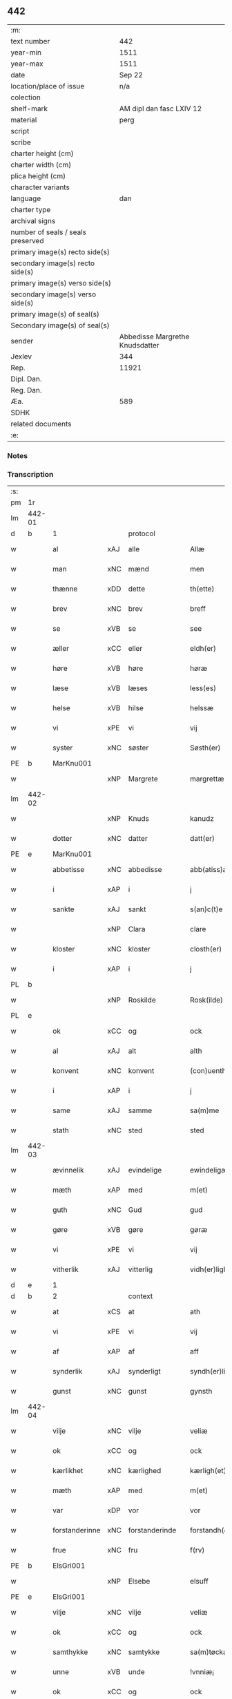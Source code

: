 ** 442

| :m:                               |                                 |
| text number                       |                             442 |
| year-min                          |                            1511 |
| year-max                          |                            1511 |
| date                              |                          Sep 22 |
| location/place of issue           |                             n/a |
| colection                         |                                 |
| shelf-mark                        |        AM dipl dan fasc LXIV 12 |
| material                          |                            perg |
| script                            |                                 |
| scribe                            |                                 |
| charter height (cm)               |                                 |
| charter width (cm)                |                                 |
| plica height (cm)                 |                                 |
| character variants                |                                 |
| language                          |                             dan |
| charter type                      |                                 |
| archival signs                    |                                 |
| number of seals / seals preserved |                                 |
| primary image(s) recto side(s)    |                                 |
| secondary image(s) recto side(s)  |                                 |
| primary image(s) verso side(s)    |                                 |
| secondary image(s) verso side(s)  |                                 |
| primary image(s) of seal(s)       |                                 |
| Secondary image(s) of seal(s)     |                                 |
| sender                            | Abbedisse Margrethe Knudsdatter |
| Jexlev                            |                             344 |
| Rep.                              |                           11921 |
| Dipl. Dan.                        |                                 |
| Reg. Dan.                         |                                 |
| Æa.                               |                             589 |
| SDHK                              |                                 |
| related documents                 |                                 |
| :e:                               |                                 |

*** Notes


*** Transcription
| :s: |        |                |     |                |   |                  |               |   |   |   |               |     |   |   |   |        |          |          |  |    |    |    |    |
| pm  | 1r     |                |     |                |   |                  |               |   |   |   |               |     |   |   |   |        |          |          |  |    |    |    |    |
| lm  | 442-01 |                |     |                |   |                  |               |   |   |   |               |     |   |   |   |        |          |          |  |    |    |    |    |
| d   | b      | 1              |     | protocol       |   |                  |               |   |   |   |               |     |   |   |   |        |          |          |  |    |    |    |    |
| w   |        | al             | xAJ | alle           |   | Allæ             | Allæ          |   |   |   |               | dan |   |   |   | 442-01 | 1:protocol |          |  |    |    |    |    |
| w   |        | man            | xNC | mænd           |   | men              | me           |   |   |   |               | dan |   |   |   | 442-01 | 1:protocol |          |  |    |    |    |    |
| w   |        | thænne         | xDD | dette          |   | th(ette)         | thꝫͤ           |   |   |   |               | dan |   |   |   | 442-01 | 1:protocol |          |  |    |    |    |    |
| w   |        | brev           | xNC | brev           |   | breff            | bꝛeff         |   |   |   |               | dan |   |   |   | 442-01 | 1:protocol |          |  |    |    |    |    |
| w   |        | se             | xVB | se              |   | see              | ſee           |   |   |   |               | dan |   |   |   | 442-01 | 1:protocol |          |  |    |    |    |    |
| w   |        | æller          | xCC | eller          |   | eldh(er)         | eldhꝭ         |   |   |   |               | dan |   |   |   | 442-01 | 1:protocol |          |  |    |    |    |    |
| w   |        | høre           | xVB | høre           |   | høræ             | høꝛæ          |   |   |   |               | dan |   |   |   | 442-01 | 1:protocol |          |  |    |    |    |    |
| w   |        | læse           | xVB | læses          |   | less(es)         | leſ          |   |   |   |               | dan |   |   |   | 442-01 | 1:protocol |          |  |    |    |    |    |
| w   |        | helse          | xVB | hilse          |   | helssæ           | helſſæ        |   |   |   |               | dan |   |   |   | 442-01 | 1:protocol |          |  |    |    |    |    |
| w   |        | vi             | xPE | vi             |   | vij              | vij           |   |   |   |               | dan |   |   |   | 442-01 | 1:protocol |          |  |    |    |    |    |
| w   |        | syster         | xNC | søster         |   | Søsth(er)        | Søſthꝭ        |   |   |   | flourish on S | dan |   |   |   | 442-01 | 1:protocol |          |  |    |    |    |    |
| PE  | b      | MarKnu001      |     |                |   |                  |               |   |   |   |               |     |   |   |   |        |          |          |  |    |    |    |    |
| w   |        |                | xNP | Margrete       |   | margrettæ        | maꝛgꝛettæ     |   |   |   |               | dan |   |   |   | 442-01 | 1:protocol |          |  |2104|    |    |    |
| lm  | 442-02 |                |     |                |   |                  |               |   |   |   |               |     |   |   |   |        |          |          |  |    |    |    |    |
| w   |        |                | xNP | Knuds          |   | kanudz           | kanudz        |   |   |   |               | dan |   |   |   | 442-02 | 1:protocol |          |  |2104|    |    |    |
| w   |        | dotter         | xNC | datter         |   | datt(er)         | dattꝭ         |   |   |   |               | dan |   |   |   | 442-02 | 1:protocol |          |  |2104|    |    |    |
| PE  | e      | MarKnu001      |     |                |   |                  |               |   |   |   |               |     |   |   |   |        |          |          |  |    |    |    |    |
| w   |        | abbetisse      | xNC | abbedisse      |   | abb(atiss)a      | ab̅ba          |   |   |   |               | lat |   |   |   | 442-02 | 1:protocol |          |  |    |    |    |    |
| w   |        | i              | xAP | i              |   | j                | ȷ             |   |   |   |               | dan |   |   |   | 442-02 | 1:protocol |          |  |    |    |    |    |
| w   |        | sankte         | xAJ | sankt          |   | s(an)c(t)e       | ſce̅           |   |   |   |               | dan |   |   |   | 442-02 | 1:protocol |          |  |    |    |    |    |
| w   |        |                | xNP | Clara          |   | clare            | claꝛe         |   |   |   |               | dan |   |   |   | 442-02 | 1:protocol |          |  |    |    |    |    |
| w   |        | kloster        | xNC | kloster        |   | closth(er)       | cloſthꝭ       |   |   |   |               | dan |   |   |   | 442-02 | 1:protocol |          |  |    |    |    |    |
| w   |        | i              | xAP | i              |   | j                | j             |   |   |   |               | dan |   |   |   | 442-02 | 1:protocol |          |  |    |    |    |    |
| PL  | b      |                |     |                |   |                  |               |   |   |   |               |     |   |   |   |        |          |          |  |    |    |    |    |
| w   |        |                | xNP | Roskilde       |   | Rosk(ilde)       | Roſkꝭ         |   |   |   |               | dan |   |   |   | 442-02 | 1:protocol |          |  |    |    |1967|    |
| PL  | e      |                |     |                |   |                  |               |   |   |   |               |     |   |   |   |        |          |          |  |    |    |    |    |
| w   |        | ok             | xCC | og             |   | ock              | ock           |   |   |   |               | dan |   |   |   | 442-02 | 1:protocol |          |  |    |    |    |    |
| w   |        | al             | xAJ | alt            |   | alth             | alth          |   |   |   |               | dan |   |   |   | 442-02 | 1:protocol |          |  |    |    |    |    |
| w   |        | konvent        | xNC | konvent        |   | (con)uenth       | ꝯuenth        |   |   |   |               | dan |   |   |   | 442-02 | 1:protocol |          |  |    |    |    |    |
| w   |        | i              | xAP | i              |   | j                | ȷ             |   |   |   |               | dan |   |   |   | 442-02 | 1:protocol |          |  |    |    |    |    |
| w   |        | same           | xAJ | samme          |   | sa(m)me          | ſa̅me          |   |   |   |               | dan |   |   |   | 442-02 | 1:protocol |          |  |    |    |    |    |
| w   |        | stath          | xNC | sted           |   | sted             | ſted          |   |   |   |               | dan |   |   |   | 442-02 | 1:protocol |          |  |    |    |    |    |
| lm  | 442-03 |                |     |                |   |                  |               |   |   |   |               |     |   |   |   |        |          |          |  |    |    |    |    |
| w   |        | ævinnelik      | xAJ | evindelige     |   | ewindeligæ       | ewındelıgæ    |   |   |   |               | dan |   |   |   | 442-03 | 1:protocol |          |  |    |    |    |    |
| w   |        | mæth           | xAP | med            |   | m(et)            | mꝫ            |   |   |   |               | dan |   |   |   | 442-03 | 1:protocol |          |  |    |    |    |    |
| w   |        | guth           | xNC | Gud            |   | gud              | gud           |   |   |   |               | dan |   |   |   | 442-03 | 1:protocol |          |  |    |    |    |    |
| w   |        | gøre           | xVB | gøre           |   | gøræ             | gøꝛæ          |   |   |   |               | dan |   |   |   | 442-03 | 1:protocol |          |  |    |    |    |    |
| w   |        | vi             | xPE | vi             |   | vij              | vij           |   |   |   |               | dan |   |   |   | 442-03 | 1:protocol |          |  |    |    |    |    |
| w   |        | vitherlik      | xAJ | vitterlig      |   | vidh(er)ligh     | vidhꝭlıgh     |   |   |   |               | dan |   |   |   | 442-03 | 1:protocol |          |  |    |    |    |    |
| d   | e      | 1              |     |                |   |                  |               |   |   |   |               |     |   |   |   |        |          |          |  |    |    |    |    |
| d   | b      | 2              |     | context        |   |                  |               |   |   |   |               |     |   |   |   |        |          |          |  |    |    |    |    |
| w   |        | at             | xCS | at             |   | ath              | ath           |   |   |   |               | dan |   |   |   | 442-03 | 2:context |          |  |    |    |    |    |
| w   |        | vi             | xPE | vi             |   | vij              | vij           |   |   |   |               | dan |   |   |   | 442-03 | 2:context |          |  |    |    |    |    |
| w   |        | af             | xAP | af             |   | aff              | aff           |   |   |   |               | dan |   |   |   | 442-03 | 2:context |          |  |    |    |    |    |
| w   |        | synderlik      | xAJ | synderligt     |   | syndh(er)ligth   | ſyndhꝭlıgth   |   |   |   |               | dan |   |   |   | 442-03 | 2:context |          |  |    |    |    |    |
| w   |        | gunst          | xNC | gunst          |   | gynsth           | gynſth        |   |   |   |               | dan |   |   |   | 442-03 | 2:context |          |  |    |    |    |    |
| lm  | 442-04 |                |     |                |   |                  |               |   |   |   |               |     |   |   |   |        |          |          |  |    |    |    |    |
| w   |        | vilje          | xNC | vilje          |   | veliæ            | velıæ         |   |   |   |               | dan |   |   |   | 442-04 | 2:context |          |  |    |    |    |    |
| w   |        | ok             | xCC | og             |   | ock              | ock           |   |   |   |               | dan |   |   |   | 442-04 | 2:context |          |  |    |    |    |    |
| w   |        | kærlikhet      | xNC | kærlighed      |   | kærligh(et)      | kæꝛlıghꝫ      |   |   |   |               | dan |   |   |   | 442-04 | 2:context |          |  |    |    |    |    |
| w   |        | mæth           | xAP | med            |   | m(et)            | mꝫ            |   |   |   |               | dan |   |   |   | 442-04 | 2:context |          |  |    |    |    |    |
| w   |        | var            | xDP | vor            |   | vor              | voꝛ           |   |   |   |               | dan |   |   |   | 442-04 | 2:context |          |  |    |    |    |    |
| w   |        | forstanderinne | xNC | forstanderinde |   | forstandh(er)inæ | foꝛſtandhꝭınæ |   |   |   |               | dan |   |   |   | 442-04 | 2:context |          |  |    |    |    |    |
| w   |        | frue           | xNC | fru            |   | f(rv)            | fͮ             |   |   |   |               | dan |   |   |   | 442-04 | 2:context |          |  |    |    |    |    |
| PE  | b      | ElsGri001      |     |                |   |                  |               |   |   |   |               |     |   |   |   |        |          |          |  |    |    |    |    |
| w   |        |                | xNP | Elsebe         |   | elsuff           | elſuff        |   |   |   |               | dan |   |   |   | 442-04 | 2:context |          |  |2105|    |    |    |
| PE  | e      | ElsGri001      |     |                |   |                  |               |   |   |   |               |     |   |   |   |        |          |          |  |    |    |    |    |
| w   |        | vilje          | xNC | vilje          |   | veliæ            | velıæ         |   |   |   |               | dan |   |   |   | 442-04 | 2:context |          |  |    |    |    |    |
| w   |        | ok             | xCC | og             |   | ock              | ock           |   |   |   |               | dan |   |   |   | 442-04 | 2:context |          |  |    |    |    |    |
| w   |        | samthykke      | xNC | samtykke       |   | sa(m)tøckæ       | ſa̅tøckæ       |   |   |   |               | dan |   |   |   | 442-04 | 2:context |          |  |    |    |    |    |
| w   |        | unne           | xVB | unde           |   | !vnniæ¡          | !vnnıæ¡       |   |   |   |               | dan |   |   |   | 442-04 | 2:context |          |  |    |    |    |    |
| w   |        | ok             | xCC | og             |   | ock              | ock           |   |   |   |               | dan |   |   |   | 442-04 | 2:context |          |  |    |    |    |    |
| lm  | 442-05 |                |     |                |   |                  |               |   |   |   |               |     |   |   |   |        |          |          |  |    |    |    |    |
| w   |        | unne           | xVB | undt           |   | vntth            | vntth         |   |   |   |               | dan |   |   |   | 442-05 | 2:context |          |  |    |    |    |    |
| w   |        | have           | xVB | have           |   | haffuæ           | haffuæ        |   |   |   |               | dan |   |   |   | 442-05 | 2:context |          |  |    |    |    |    |
| w   |        | hetherlik      | xAJ | hæderlig       |   | hedh(er)ligh     | hedhꝭlıgh     |   |   |   |               | dan |   |   |   | 442-05 | 2:context |          |  |    |    |    |    |
| w   |        | man            | xNC | mand           |   | man              | ma           |   |   |   |               | dan |   |   |   | 442-05 | 2:context |          |  |    |    |    |    |
| w   |        | hærre          | xNC | hr.             |   | h(er)            | h̅             |   |   |   |               | dan |   |   |   | 442-05 | 2:context |          |  |    |    |    |    |
| w   |        | ærkedjakn      | xNC | ærkedegn       |   | erchedig(e)n     | eꝛchedıg̅     |   |   |   |               | dan |   |   |   | 442-05 | 2:context |          |  |    |    |    |    |
| w   |        | hærre          | xNC | hr.             |   | h(er)            | h̅             |   |   |   |               | dan |   |   |   | 442-05 | 2:context |          |  |    |    |    |    |
| PE  | b      | JenLau001      |     |                |   |                  |               |   |   |   |               |     |   |   |   |        |          |          |  |    |    |    |    |
| w   |        |                | xNP | Jens           |   | Jenss            | Jenſſ         |   |   |   |               | dan |   |   |   | 442-05 | 2:context |          |  |2106|    |    |    |
| w   |        |                | xNP | Laurensen      |   | laurinss(øn)     | lauꝛınſ      |   |   |   |               | dan |   |   |   | 442-05 | 2:context |          |  |2106|    |    |    |
| PE  | e      | JenLau001      |     |                |   |                  |               |   |   |   |               |     |   |   |   |        |          |          |  |    |    |    |    |
| w   |        | en             | xNA | en             |   | en               | en            |   |   |   |               | dan |   |   |   | 442-05 | 2:context |          |  |    |    |    |    |
| w   |        | var            | xDP | vor            |   | vor              | voꝛ           |   |   |   |               | dan |   |   |   | 442-05 | 2:context |          |  |    |    |    |    |
| w   |        | kloster        | xNC | klosters       |   | closth(er)       | cloſthꝭ       |   |   |   |               | dan |   |   |   | 442-05 | 2:context |          |  |    |    |    |    |
| w   |        | thjanere       | xNC | tjenere        |   | thiæneræ         | thıæneꝛæ      |   |   |   |               | dan |   |   |   | 442-05 | 2:context |          |  |    |    |    |    |
| lm  | 442-06 |                |     |                |   |                  |               |   |   |   |               |     |   |   |   |        |          |          |  |    |    |    |    |
| w   |        | sum            | xRP | som            |   | som              | ſom           |   |   |   |               | dan |   |   |   | 442-06 | 2:context |          |  |    |    |    |    |
| w   |        | hete           | xVB | hedder         |   | hedh(er)         | hedhꝭ         |   |   |   |               | dan |   |   |   | 442-06 | 2:context |          |  |    |    |    |    |
| PE  | b      | OluHan002      |     |                |   |                  |               |   |   |   |               |     |   |   |   |        |          |          |  |    |    |    |    |
| w   |        |                | xNP | Oluf           |   | oleff            | oleff         |   |   |   |               | dan |   |   |   | 442-06 | 2:context |          |  |2107|    |    |    |
| w   |        |                | xNP | Hansen         |   | hanss(øn)        | hanſ         |   |   |   |               | dan |   |   |   | 442-06 | 2:context |          |  |2107|    |    |    |
| PE  | e      | OluHan002      |     |                |   |                  |               |   |   |   |               |     |   |   |   |        |          |          |  |    |    |    |    |
| w   |        | føthe          | xVB | føder          |   | fødh(er)         | fødhꝭ         |   |   |   |               | dan |   |   |   | 442-06 | 2:context |          |  |    |    |    |    |
| w   |        | være           | xVB | er             |   | ær               | æꝛ            |   |   |   |               | dan |   |   |   | 442-06 | 2:context |          |  |    |    |    |    |
| w   |        | i              | xAP | i              |   | j                | ȷ             |   |   |   |               | dan |   |   |   | 442-06 | 2:context |          |  |    |    |    |    |
| PL  | b      |                |     |                |   |                  |               |   |   |   |               |     |   |   |   |        |          |          |  |    |    |    |    |
| w   |        |                | xNP | Kyndelmisse     |   | kyndeløssæ       | kyndeløſſæ    |   |   |   |               | dan |   |   |   | 442-06 | 2:context |          |  |    |    |1968|    |
| PL  | e      |                |     |                |   |                  |               |   |   |   |               |     |   |   |   |        |          |          |  |    |    |    |    |
| w   |        | i              | xAP | i              |   | j                | ȷ             |   |   |   |               | dan |   |   |   | 442-06 | 2:context |          |  |    |    |    |    |
| PL  | b      |                |     |                |   |                  |               |   |   |   |               |     |   |   |   |        |          |          |  |    |    |    |    |
| w   |        |                | xNP | Hyllinge       |   | hylingæ          | hylıngæ       |   |   |   |               | dan |   |   |   | 442-06 | 2:context |          |  |    |    |1969|    |
| w   |        | sokn           | xNC | sogn           |   | songh            | ſongh         |   |   |   |               | dan |   |   |   | 442-06 | 2:context |          |  |    |    |1969|    |
| PL  | e      |                |     |                |   |                  |               |   |   |   |               |     |   |   |   |        |          |          |  |    |    |    |    |
| w   |        | ok             | xCC | og             |   | ock              | ock           |   |   |   |               | dan |   |   |   | 442-06 | 2:context |          |  |    |    |    |    |
| w   |        | at             | xCS | at             |   | atth             | atth          |   |   |   |               | dan |   |   |   | 442-06 | 2:context |          |  |    |    |    |    |
| w   |        | han            | xPE | han            |   | han              | ha           |   |   |   |               | dan |   |   |   | 442-06 | 2:context |          |  |    |    |    |    |
| lm  | 442-07 |                |     |                |   |                  |               |   |   |   |               |     |   |   |   |        |          |          |  |    |    |    |    |
| w   |        | mughe          | xVB | må             |   | maa              | maa           |   |   |   |               | dan |   |   |   | 442-07 | 2:context |          |  |    |    |    |    |
| w   |        | være           | xVB | være           |   | væræ             | væꝛæ          |   |   |   |               | dan |   |   |   | 442-07 | 2:context |          |  |    |    |    |    |
| w   |        | kvit           | xAJ | kvit           |   | quitt            | quıtt         |   |   |   |               | dan |   |   |   | 442-07 | 2:context |          |  |    |    |    |    |
| w   |        | ok             | xCC | og             |   | ock              | ock           |   |   |   |               | dan |   |   |   | 442-07 | 2:context |          |  |    |    |    |    |
| w   |        | fri            | xAJ | fri            |   | frij             | fꝛij          |   |   |   |               | dan |   |   |   | 442-07 | 2:context |          |  |    |    |    |    |
| w   |        | upa            | xAP | på             |   | poo              | poo           |   |   |   |               | dan |   |   |   | 442-07 | 2:context |          |  |    |    |    |    |
| w   |        | fornævnd       | xAJ | fornævnte      |   | for(nefnde)      | foꝛͩͤ           |   |   |   |               | dan |   |   |   | 442-07 | 2:context |          |  |    |    |    |    |
| w   |        | hærre          | xNC | hr.              |   | h(er)            | h̅             |   |   |   |               | dan |   |   |   | 442-07 | 2:context |          |  |    |    |    |    |
| PE  | b      | JenLau001      |     |                |   |                  |               |   |   |   |               |     |   |   |   |        |          |          |  |    |    |    |    |
| w   |        |                | xNP | Jens           |   | Jenss            | Jenſſ         |   |   |   |               | dan |   |   |   | 442-07 | 2:context |          |  |2108|    |    |    |
| w   |        |                | xNP | Laurensen      |   | laurinss(øn)     | lauꝛınſ      |   |   |   |               | dan |   |   |   | 442-07 | 2:context |          |  |2108|    |    |    |
| PE  | e      | JenLau001      |     |                |   |                  |               |   |   |   |               |     |   |   |   |        |          |          |  |    |    |    |    |
| w   |        | goths          | xNC | gods           |   | godz             | godz          |   |   |   |               | dan |   |   |   | 442-07 | 2:context |          |  |    |    |    |    |
| w   |        | hvar           | xAV | hvor           |   | hwar             | hwaꝛ          |   |   |   |               | dan |   |   |   | 442-07 | 2:context |          |  |    |    |    |    |
| w   |        | han            | xPE | han            |   | ha(n)            | ha̅            |   |   |   |               | dan |   |   |   | 442-07 | 2:context |          |  |    |    |    |    |
| w   |        |                |     |                |   | ⸠h⸡              | ⸠h⸡           |   |   |   |               | dan |   |   |   | 442-07 | 2:context |          |  |    |    |    |    |
| w   |        | vilje          | xVB | vil            |   | vell             | vell          |   |   |   |               | dan |   |   |   | 442-07 | 2:context |          |  |    |    |    |    |
| w   |        | han            | xPE | ham            |   | ha(m)            | haͫ            |   |   |   |               | dan |   |   |   | 442-07 | 2:context |          |  |    |    |    |    |
| lm  | 442-08 |                |     |                |   |                  |               |   |   |   |               |     |   |   |   |        |          |          |  |    |    |    |    |
| w   |        | have           | xVB | have           |   | haffuæ           | haffuæ        |   |   |   |               | dan |   |   |   | 442-08 | 2:context |          |  |    |    |    |    |
| w   |        | uten           | xAP | uden           |   | udh(e)n          | udhn̅          |   |   |   |               | dan |   |   |   | 442-08 | 2:context |          |  |    |    |    |    |
| w   |        | noker          | xDD | nogen          |   | nogh(er)         | noghꝭ         |   |   |   |               | dan |   |   |   | 442-08 | 2:context |          |  |    |    |    |    |
| w   |        | man            | xNC | mands          |   | manss            | manſſ         |   |   |   |               | dan |   |   |   | 442-08 | 2:context |          |  |    |    |    |    |
| w   |        | tiltale        | xNC | tiltale        |   | telltallæ        | telltallæ     |   |   |   |               | dan |   |   |   | 442-08 | 2:context |          |  |    |    |    |    |
| w   |        | udelt          | xAJ | udelt          |   | vdeldh(er)       | vdeldhꝭ       |   |   |   |               | dan |   |   |   | 442-08 | 2:context |          |  |    |    |    |    |
| w   |        | utiltaleth     | xAJ | utiltalen      |   | vtelltallen      | vtelltalle   |   |   |   |               | dan |   |   |   | 442-08 | 2:context |          |  |    |    |    |    |
| w   |        | af             | xAP | af             |   | aff              | aff           |   |   |   |               | dan |   |   |   | 442-08 | 2:context |          |  |    |    |    |    |
| w   |        | vi             | xPE | os             |   | vos              | vo           |   |   |   |               | dan |   |   |   | 442-08 | 2:context |          |  |    |    |    |    |
| w   |        | ok             | xCC | og             |   | ock              | ock           |   |   |   |               | dan |   |   |   | 442-08 | 2:context |          |  |    |    |    |    |
| w   |        | af             | xAP | af             |   | aff              | aff           |   |   |   |               | dan |   |   |   | 442-08 | 2:context |          |  |    |    |    |    |
| w   |        | var            | xDP | vore           |   | voræ             | voꝛæ          |   |   |   |               | dan |   |   |   | 442-08 | 2:context |          |  |    |    |    |    |
| lm  | 442-09 |                |     |                |   |                  |               |   |   |   |               |     |   |   |   |        |          |          |  |    |    |    |    |
| w   |        | forstandere    | xNC | forstander     |   | forstondh(er)    | foꝛſtondhꝭ    |   |   |   |               | dan |   |   |   | 442-09 | 2:context |          |  |    |    |    |    |
| w   |        | nu             | xAV | nu             |   | nw               | nw            |   |   |   |               | dan |   |   |   | 442-09 | 2:context |          |  |    |    |    |    |
| w   |        | være           | xVB | er             |   | ær               | æꝛ            |   |   |   |               | dan |   |   |   | 442-09 | 2:context |          |  |    |    |    |    |
| w   |        | æller          | xCC | eller          |   | eldh(er)         | eldhꝭ         |   |   |   |               | dan |   |   |   | 442-09 | 2:context |          |  |    |    |    |    |
| w   |        | kome           | xVB | kommende       |   | ko(m)mend(e)     | ko̅men        |   |   |   |               | dan |   |   |   | 442-09 | 2:context |          |  |    |    |    |    |
| w   |        | varthe         | xVB | vorde          |   | vordæ            | voꝛdæ         |   |   |   |               | dan |   |   |   | 442-09 | 2:context |          |  |    |    |    |    |
| d   | e      | 2              |     |                |   |                  |               |   |   |   |               |     |   |   |   |        |          |          |  |    |    |    |    |
| d   | b      | 3              |     | eschatocol     |   |                  |               |   |   |   |               |     |   |   |   |        |          |          |  |    |    |    |    |
| w   |        | til            | xAP | til            |   | tell             | tell          |   |   |   |               | dan |   |   |   | 442-09 | 3:eschatocol |          |  |    |    |    |    |
| w   |        | ytermere       | xAJ | ydermere       |   | ydh(er)meræ      | ydhꝭmeꝛæ      |   |   |   |               | dan |   |   |   | 442-09 | 3:eschatocol |          |  |    |    |    |    |
| w   |        | vitnesbyrth    | xNC | vidnesbyrd     |   | vidnæbyrd        | vıdnæbyꝛd     |   |   |   |               | dan |   |   |   | 442-09 | 3:eschatocol |          |  |    |    |    |    |
| w   |        | ok             | xCC | og             |   | ock              | ock           |   |   |   |               | dan |   |   |   | 442-09 | 3:eschatocol |          |  |    |    |    |    |
| w   |        | stathfæste     | xVB | stadfæste      |   | stadfestæ        | ſtadfeſtæ     |   |   |   |               | dan |   |   |   | 442-09 | 3:eschatocol |          |  |    |    |    |    |
| lm  | 442-10 |                |     |                |   |                  |               |   |   |   |               |     |   |   |   |        |          |          |  |    |    |    |    |
| w   |        | være           | xVB | er             |   | ær               | æꝛ            |   |   |   |               | dan |   |   |   | 442-10 | 3:eschatocol |          |  |    |    |    |    |
| w   |        | var            | xDP | vort           |   | vortth           | voꝛtth        |   |   |   |               | dan |   |   |   | 442-10 | 3:eschatocol |          |  |    |    |    |    |
| w   |        | konvent        | xNC | konvents       |   | (con)uenttz      | ꝯuenttz       |   |   |   |               | dan |   |   |   | 442-10 | 3:eschatocol |          |  |    |    |    |    |
| w   |        | insighle       | xNC | indsegle        |   | incegllæ         | ıncegllæ      |   |   |   |               | dan |   |   |   | 442-10 | 3:eschatocol |          |  |    |    |    |    |
| w   |        | hængje         | xVB | hængt          |   | hengtth          | hengtth       |   |   |   |               | dan |   |   |   | 442-10 | 3:eschatocol |          |  |    |    |    |    |
| w   |        | næthen         | xAV | neden          |   | needen           | neede        |   |   |   |               | dan |   |   |   | 442-10 | 3:eschatocol |          |  |    |    |    |    |
| w   |        | for            | xAP | for            |   | for              | foꝛ           |   |   |   |               | dan |   |   |   | 442-10 | 3:eschatocol |          |  |    |    |    |    |
| w   |        | thænne         | xDD | dette          |   | th(ette)         | thꝫͤ           |   |   |   |               | dan |   |   |   | 442-10 | 3:eschatocol |          |  |    |    |    |    |
| w   |        | brev           | xNC | brev           |   | breff            | bꝛeff         |   |   |   |               | dan |   |   |   | 442-10 | 3:eschatocol |          |  |    |    |    |    |
| w   |        | mæth           | xAP | med            |   | m(et)            | mꝫ            |   |   |   |               | dan |   |   |   | 442-10 | 3:eschatocol |          |  |    |    |    |    |
| w   |        | vælbyrthigh    | xAJ | velbyrdig      |   | velbyrdigh       | velbyꝛdıgh    |   |   |   |               | dan |   |   |   | 442-10 | 3:eschatocol |          |  |    |    |    |    |
| lm  | 442-11 |                |     |                |   |                  |               |   |   |   |               |     |   |   |   |        |          |          |  |    |    |    |    |
| w   |        | kone           | xNC | kvindes        |   | quines           | quıne        |   |   |   |               | dan |   |   |   | 442-11 | 3:eschatocol |          |  |    |    |    |    |
| w   |        | frue           | xNC | fru            |   | f(rv)            | fͮ             |   |   |   |               | dan |   |   |   | 442-11 | 3:eschatocol |          |  |    |    |    |    |
| PE  | b      | ElsGri001      |     |                |   |                  |               |   |   |   |               |     |   |   |   |        |          |          |  |    |    |    |    |
| w   |        |                | xNP | Elsebe         |   | elsuffs          | elſuff       |   |   |   |               | dan |   |   |   | 442-11 | 3:eschatocol |          |  |2109|    |    |    |
| PE  | e      | ElsGri001      |     |                |   |                  |               |   |   |   |               |     |   |   |   |        |          |          |  |    |    |    |    |
| w   |        |                |     |                |   | Datu(m)          | Datu̅          |   |   |   |               | lat |   |   |   | 442-11 | 3:eschatocol |          |  |    |    |    |    |
| w   |        |                |     |                |   | die              | dıe           |   |   |   |               | lat |   |   |   | 442-11 | 3:eschatocol |          |  |    |    |    |    |
| w   |        |                |     |                |   | s(an)c(t)i       | ſc̅ı           |   |   |   |               | lat |   |   |   | 442-11 | 3:eschatocol |          |  |    |    |    |    |
| w   |        |                |     |                |   | mauricij         | mauꝛıcij      |   |   |   |               | lat |   |   |   | 442-11 | 3:eschatocol |          |  |    |    |    |    |
| w   |        |                |     |                |   | (et)             | ⁊             |   |   |   |               | lat |   |   |   | 442-11 | 3:eschatocol |          |  |    |    |    |    |
| w   |        |                |     |                |   | socior(um)       | ſocıoꝝ        |   |   |   |               | lat |   |   |   | 442-11 | 3:eschatocol |          |  |    |    |    |    |
| w   |        |                |     |                |   | eius             | eıu          |   |   |   |               | lat |   |   |   | 442-11 | 3:eschatocol |          |  |    |    |    |    |
| w   |        |                |     |                |   | anno             | anno          |   |   |   |               | lat |   |   |   | 442-11 | 3:eschatocol |          |  |    |    |    |    |
| w   |        |                |     |                |   | d(omi)nj         | dn̅ȷ           |   |   |   |               | lat |   |   |   | 442-11 | 3:eschatocol |          |  |    |    |    |    |
| n   |        |                |     |                |   | 1511             | 1511          |   |   |   |               | lat |   |   |   | 442-11 | 3:eschatocol |          |  |    |    |    |    |
| d   | e      | 3              |     |                |   |                  |               |   |   |   |               |     |   |   |   |        |          |          |  |    |    |    |    |
| :e: |        |                |     |                |   |                  |               |   |   |   |               |     |   |   |   |        |          |          |  |    |    |    |    |